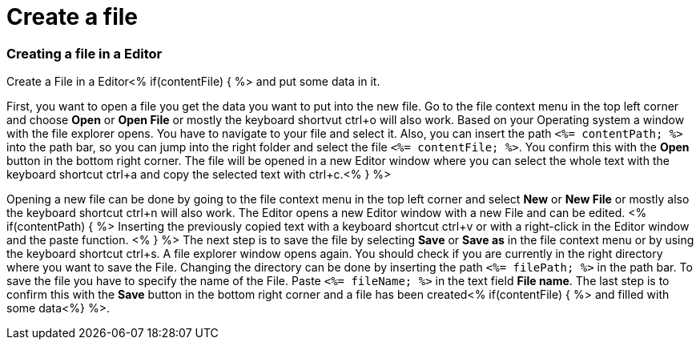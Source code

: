 Create a file
=============

Creating a file in a Editor
~~~~~~~~~~~~~~~~~~~~~~~~~~~

Create a File in a Editor<% if(contentFile) { %> and put some data in it.

First, you want to open a file you get the data you want to put into the new file.
Go to the file context menu in the top left corner and choose *Open* or *Open File* or mostly the keyboard shortvut ctrl+o will also work. 
Based on your Operating system a window with the file explorer opens. You have to navigate to your file and select it. Also, you can insert the path `<%= contentPath; %>` into the path bar, so you can jump into the right folder and select the file `<%= contentFile; %>`. 
You confirm this with the *Open* button in the bottom right corner.
The file will be opened in a new Editor window where you can select the whole text with the keyboard shortcut ctrl+a and copy the selected text with ctrl+c.<% } %>

Opening a new file can be done by going to the file context menu in the top left corner and select *New* or *New File* or mostly also the keyboard shortcut ctrl+n will also work.
The Editor opens a new Editor window with a new File and can be edited.
<% if(contentPath) { %> 
Inserting the previously copied text with a keyboard shortcut ctrl+v or with a right-click in the Editor window and the paste function. <% } %>
The next step is to save the file by selecting *Save* or *Save as* in the file context menu or by using the keyboard shortcut ctrl+s.
A file explorer window opens again.
You should check if you are currently in the right directory where you want to save the File. 
Changing the directory can be done by inserting the path `<%= filePath; %>` in the path bar.
To save the file you have to specify the name of the File. Paste `<%= fileName; %>` in the text field *File name*. 
The last step is to confirm this with the *Save* button in the bottom right corner and a file has been created<% if(contentFile) { %> and filled with some data<%} %>.


